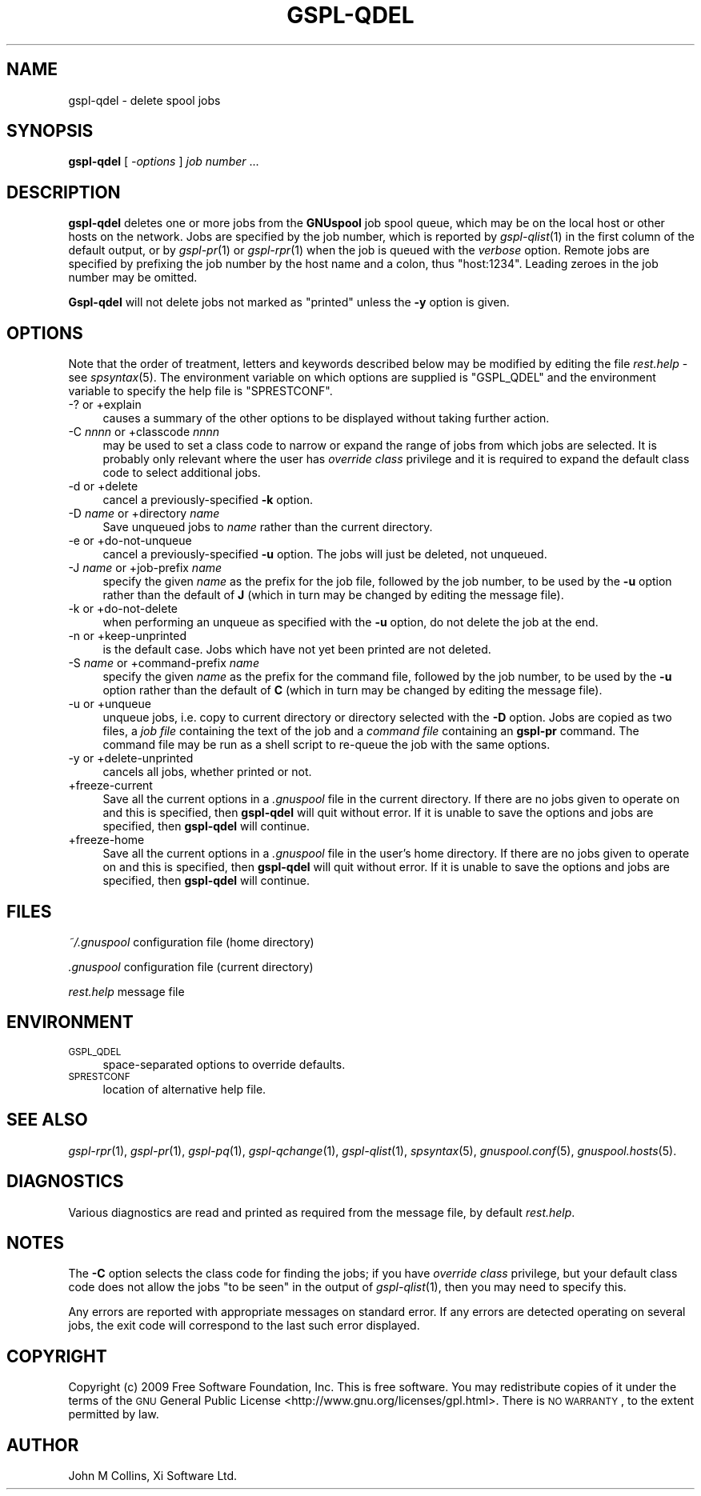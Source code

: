 .\" Automatically generated by Pod::Man 2.22 (Pod::Simple 3.13)
.\"
.\" Standard preamble:
.\" ========================================================================
.de Sp \" Vertical space (when we can't use .PP)
.if t .sp .5v
.if n .sp
..
.de Vb \" Begin verbatim text
.ft CW
.nf
.ne \\$1
..
.de Ve \" End verbatim text
.ft R
.fi
..
.\" Set up some character translations and predefined strings.  \*(-- will
.\" give an unbreakable dash, \*(PI will give pi, \*(L" will give a left
.\" double quote, and \*(R" will give a right double quote.  \*(C+ will
.\" give a nicer C++.  Capital omega is used to do unbreakable dashes and
.\" therefore won't be available.  \*(C` and \*(C' expand to `' in nroff,
.\" nothing in troff, for use with C<>.
.tr \(*W-
.ds C+ C\v'-.1v'\h'-1p'\s-2+\h'-1p'+\s0\v'.1v'\h'-1p'
.ie n \{\
.    ds -- \(*W-
.    ds PI pi
.    if (\n(.H=4u)&(1m=24u) .ds -- \(*W\h'-12u'\(*W\h'-12u'-\" diablo 10 pitch
.    if (\n(.H=4u)&(1m=20u) .ds -- \(*W\h'-12u'\(*W\h'-8u'-\"  diablo 12 pitch
.    ds L" ""
.    ds R" ""
.    ds C` ""
.    ds C' ""
'br\}
.el\{\
.    ds -- \|\(em\|
.    ds PI \(*p
.    ds L" ``
.    ds R" ''
'br\}
.\"
.\" Escape single quotes in literal strings from groff's Unicode transform.
.ie \n(.g .ds Aq \(aq
.el       .ds Aq '
.\"
.\" If the F register is turned on, we'll generate index entries on stderr for
.\" titles (.TH), headers (.SH), subsections (.SS), items (.Ip), and index
.\" entries marked with X<> in POD.  Of course, you'll have to process the
.\" output yourself in some meaningful fashion.
.ie \nF \{\
.    de IX
.    tm Index:\\$1\t\\n%\t"\\$2"
..
.    nr % 0
.    rr F
.\}
.el \{\
.    de IX
..
.\}
.\"
.\" Accent mark definitions (@(#)ms.acc 1.5 88/02/08 SMI; from UCB 4.2).
.\" Fear.  Run.  Save yourself.  No user-serviceable parts.
.    \" fudge factors for nroff and troff
.if n \{\
.    ds #H 0
.    ds #V .8m
.    ds #F .3m
.    ds #[ \f1
.    ds #] \fP
.\}
.if t \{\
.    ds #H ((1u-(\\\\n(.fu%2u))*.13m)
.    ds #V .6m
.    ds #F 0
.    ds #[ \&
.    ds #] \&
.\}
.    \" simple accents for nroff and troff
.if n \{\
.    ds ' \&
.    ds ` \&
.    ds ^ \&
.    ds , \&
.    ds ~ ~
.    ds /
.\}
.if t \{\
.    ds ' \\k:\h'-(\\n(.wu*8/10-\*(#H)'\'\h"|\\n:u"
.    ds ` \\k:\h'-(\\n(.wu*8/10-\*(#H)'\`\h'|\\n:u'
.    ds ^ \\k:\h'-(\\n(.wu*10/11-\*(#H)'^\h'|\\n:u'
.    ds , \\k:\h'-(\\n(.wu*8/10)',\h'|\\n:u'
.    ds ~ \\k:\h'-(\\n(.wu-\*(#H-.1m)'~\h'|\\n:u'
.    ds / \\k:\h'-(\\n(.wu*8/10-\*(#H)'\z\(sl\h'|\\n:u'
.\}
.    \" troff and (daisy-wheel) nroff accents
.ds : \\k:\h'-(\\n(.wu*8/10-\*(#H+.1m+\*(#F)'\v'-\*(#V'\z.\h'.2m+\*(#F'.\h'|\\n:u'\v'\*(#V'
.ds 8 \h'\*(#H'\(*b\h'-\*(#H'
.ds o \\k:\h'-(\\n(.wu+\w'\(de'u-\*(#H)/2u'\v'-.3n'\*(#[\z\(de\v'.3n'\h'|\\n:u'\*(#]
.ds d- \h'\*(#H'\(pd\h'-\w'~'u'\v'-.25m'\f2\(hy\fP\v'.25m'\h'-\*(#H'
.ds D- D\\k:\h'-\w'D'u'\v'-.11m'\z\(hy\v'.11m'\h'|\\n:u'
.ds th \*(#[\v'.3m'\s+1I\s-1\v'-.3m'\h'-(\w'I'u*2/3)'\s-1o\s+1\*(#]
.ds Th \*(#[\s+2I\s-2\h'-\w'I'u*3/5'\v'-.3m'o\v'.3m'\*(#]
.ds ae a\h'-(\w'a'u*4/10)'e
.ds Ae A\h'-(\w'A'u*4/10)'E
.    \" corrections for vroff
.if v .ds ~ \\k:\h'-(\\n(.wu*9/10-\*(#H)'\s-2\u~\d\s+2\h'|\\n:u'
.if v .ds ^ \\k:\h'-(\\n(.wu*10/11-\*(#H)'\v'-.4m'^\v'.4m'\h'|\\n:u'
.    \" for low resolution devices (crt and lpr)
.if \n(.H>23 .if \n(.V>19 \
\{\
.    ds : e
.    ds 8 ss
.    ds o a
.    ds d- d\h'-1'\(ga
.    ds D- D\h'-1'\(hy
.    ds th \o'bp'
.    ds Th \o'LP'
.    ds ae ae
.    ds Ae AE
.\}
.rm #[ #] #H #V #F C
.\" ========================================================================
.\"
.IX Title "GSPL-QDEL 1"
.TH GSPL-QDEL 1 "2009-05-18" "GNUspool Release 1" "GNUspool Print Manager"
.\" For nroff, turn off justification.  Always turn off hyphenation; it makes
.\" way too many mistakes in technical documents.
.if n .ad l
.nh
.SH "NAME"
gspl\-qdel \- delete spool jobs
.SH "SYNOPSIS"
.IX Header "SYNOPSIS"
\&\fBgspl-qdel\fR
[ \fI\-options\fR ]
\&\fIjob number\fR ...
.SH "DESCRIPTION"
.IX Header "DESCRIPTION"
\&\fBgspl-qdel\fR deletes one or more jobs from the \fBGNUspool\fR job spool queue,
which may be on the local host or other hosts on the network. Jobs are
specified by the job number, which is reported by \fIgspl\-qlist\fR\|(1) in the
first column of the default output, or by \fIgspl\-pr\fR\|(1) or \fIgspl\-rpr\fR\|(1) when the
job is queued with the \fIverbose\fR option. Remote jobs are specified by
prefixing the job number by the host name and a colon, thus
\&\f(CW\*(C`host:1234\*(C'\fR. Leading zeroes in the job number may be omitted.
.PP
\&\fBGspl-qdel\fR will not delete jobs not marked as \*(L"printed\*(R" unless the \fB\-y\fR
option is given.
.SH "OPTIONS"
.IX Header "OPTIONS"
Note that the order of treatment, letters and keywords described below
may be modified by editing the file \fIrest.help\fR \-
see \fIspsyntax\fR\|(5).
The environment variable on which options are supplied is \f(CW\*(C`GSPL_QDEL\*(C'\fR and the
environment variable to specify the help file is \f(CW\*(C`SPRESTCONF\*(C'\fR.
.IP "\-? or +explain" 4
.IX Item "-? or +explain"
causes a summary of the other options to be displayed without taking
further action.
.IP "\-C \fInnnn\fR or +classcode \fInnnn\fR" 4
.IX Item "-C nnnn or +classcode nnnn"
may be used to set a class code to narrow or expand the range of jobs
from which jobs are selected. It is probably only relevant where the
user has \fIoverride class\fR privilege and it is required to expand the
default class code to select additional jobs.
.IP "\-d or +delete" 4
.IX Item "-d or +delete"
cancel a previously-specified \fB\-k\fR option.
.IP "\-D \fIname\fR or +directory \fIname\fR" 4
.IX Item "-D name or +directory name"
Save unqueued jobs to \fIname\fR rather than the current directory.
.IP "\-e or +do\-not\-unqueue" 4
.IX Item "-e or +do-not-unqueue"
cancel a previously-specified \fB\-u\fR option. The jobs will just be
deleted, not unqueued.
.IP "\-J \fIname\fR or +job\-prefix \fIname\fR" 4
.IX Item "-J name or +job-prefix name"
specify the given \fIname\fR as the prefix for the job file, followed
by the job number, to be used by the \fB\-u\fR option rather than the
default of \fBJ\fR (which in turn may be changed by editing the
message file).
.IP "\-k or +do\-not\-delete" 4
.IX Item "-k or +do-not-delete"
when performing an unqueue as specified with the \fB\-u\fR option, do not
delete the job at the end.
.IP "\-n or +keep\-unprinted" 4
.IX Item "-n or +keep-unprinted"
is the default case. Jobs which have not yet been printed are not
deleted.
.IP "\-S \fIname\fR or +command\-prefix \fIname\fR" 4
.IX Item "-S name or +command-prefix name"
specify the given \fIname\fR as the prefix for the command file, followed
by the job number, to be used by the \fB\-u\fR option rather than the
default of \fBC\fR (which in turn may be changed by editing the
message file).
.IP "\-u or +unqueue" 4
.IX Item "-u or +unqueue"
unqueue jobs, i.e. copy to current directory or directory selected
with the \fB\-D\fR option. Jobs are copied as two files, a \fIjob file\fR
containing the text of the job and a \fIcommand file\fR containing an
\&\fBgspl-pr\fR command. The command file may be run as a shell script to
re-queue the job with the same options.
.IP "\-y or +delete\-unprinted" 4
.IX Item "-y or +delete-unprinted"
cancels all jobs, whether printed or not.
.IP "+freeze\-current" 4
.IX Item "+freeze-current"
Save all the current options in a \fI.gnuspool\fR file in the current
directory. If there are no jobs given to operate on and this is
specified, then \fBgspl-qdel\fR will quit without error. If it is unable
to save the options and jobs are specified, then \fBgspl-qdel\fR will
continue.
.IP "+freeze\-home" 4
.IX Item "+freeze-home"
Save all the current options in a \fI.gnuspool\fR file in the user's home
directory. If there are no jobs given to operate on and this is
specified, then \fBgspl-qdel\fR will quit without error. If it is unable
to save the options and jobs are specified, then \fBgspl-qdel\fR will
continue.
.SH "FILES"
.IX Header "FILES"
\&\fI~/.gnuspool\fR
configuration file (home directory)
.PP
\&\fI .gnuspool\fR
configuration file (current directory)
.PP
\&\fIrest.help\fR
message file
.SH "ENVIRONMENT"
.IX Header "ENVIRONMENT"
.IP "\s-1GSPL_QDEL\s0" 4
.IX Item "GSPL_QDEL"
space-separated options to override defaults.
.IP "\s-1SPRESTCONF\s0" 4
.IX Item "SPRESTCONF"
location of alternative help file.
.SH "SEE ALSO"
.IX Header "SEE ALSO"
\&\fIgspl\-rpr\fR\|(1),
\&\fIgspl\-pr\fR\|(1),
\&\fIgspl\-pq\fR\|(1),
\&\fIgspl\-qchange\fR\|(1),
\&\fIgspl\-qlist\fR\|(1),
\&\fIspsyntax\fR\|(5),
\&\fIgnuspool.conf\fR\|(5),
\&\fIgnuspool.hosts\fR\|(5).
.SH "DIAGNOSTICS"
.IX Header "DIAGNOSTICS"
Various diagnostics are read and printed as required from the message
file, by default \fIrest.help\fR.
.SH "NOTES"
.IX Header "NOTES"
The \fB\-C\fR option selects the class code for finding the jobs; if you
have \fIoverride class\fR privilege, but your default class code does not
allow the jobs \*(L"to be seen\*(R" in the output of \fIgspl\-qlist\fR\|(1), then you may
need to specify this.
.PP
Any errors are reported with appropriate messages on standard
error. If any errors are detected operating on several jobs, the exit
code will correspond to the last such error displayed.
.SH "COPYRIGHT"
.IX Header "COPYRIGHT"
Copyright (c) 2009 Free Software Foundation, Inc.
This is free software. You may redistribute copies of it under the
terms of the \s-1GNU\s0 General Public License
<http://www.gnu.org/licenses/gpl.html>.
There is \s-1NO\s0 \s-1WARRANTY\s0, to the extent permitted by law.
.SH "AUTHOR"
.IX Header "AUTHOR"
John M Collins, Xi Software Ltd.
